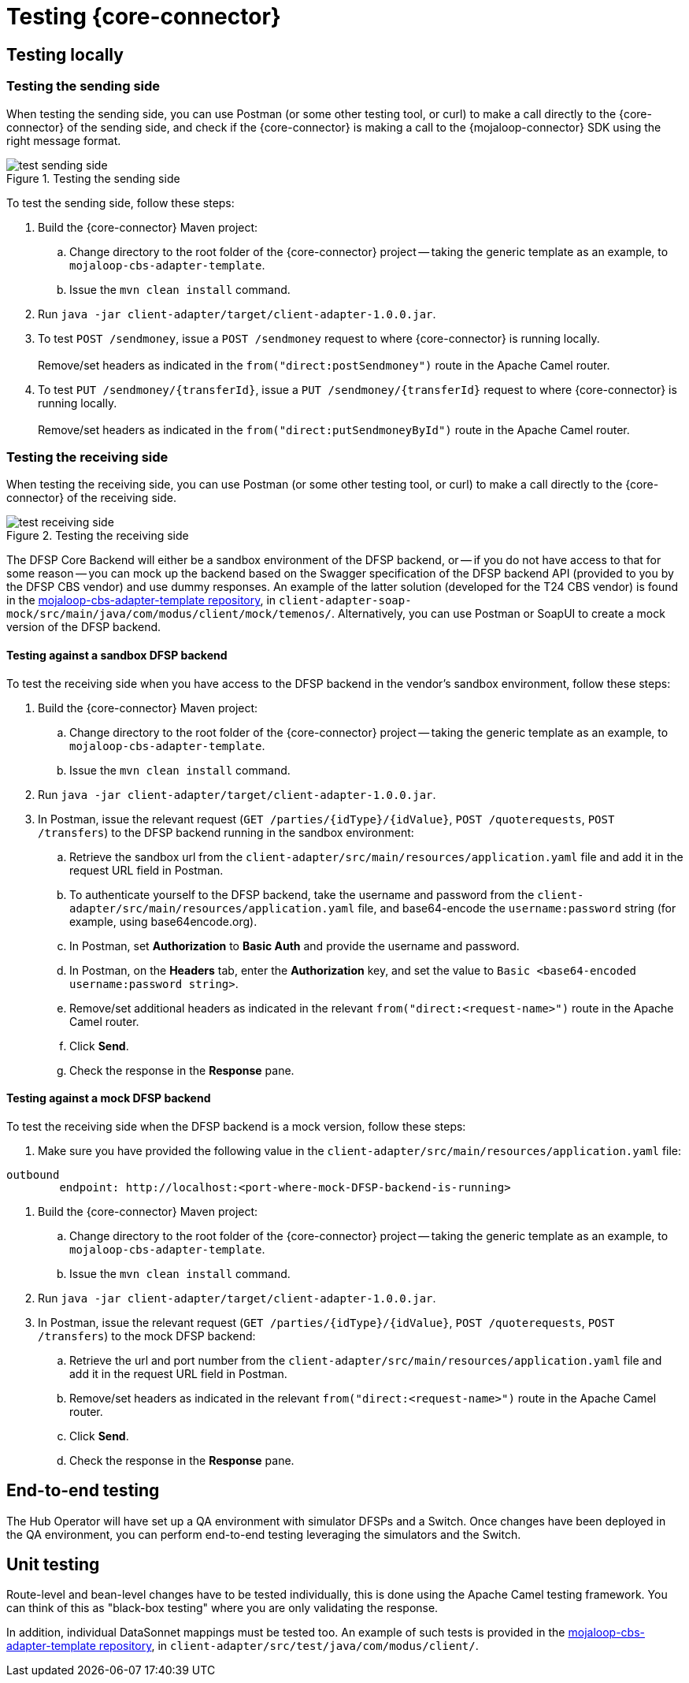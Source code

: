 = Testing {core-connector}

== Testing locally 

=== Testing the sending side

When testing the sending side, you can use Postman (or some other testing tool, or curl) to make a call directly to the {core-connector} of the sending side, and check if the {core-connector} is making a call to the {mojaloop-connector} SDK using the right message format. 

.Testing the sending side
image::test_sending_side.png[]

To test the sending side, follow these steps:

. Build the {core-connector} Maven project:
.. Change directory to the root folder of the {core-connector} project -- taking the generic template as an example, to `mojaloop-cbs-adapter-template`.
.. Issue the `mvn clean install` command.
. Run `java -jar client-adapter/target/client-adapter-1.0.0.jar`.
. To test `POST /sendmoney`, issue a `POST /sendmoney` request to where {core-connector} is running locally. +
 +
Remove/set headers as indicated in the `from("direct:postSendmoney")` route in the Apache Camel router.
. To test `PUT /sendmoney/{transferId}`, issue a `PUT /sendmoney/{transferId}` request to where {core-connector} is running locally. +
 +
Remove/set headers as indicated in the `from("direct:putSendmoneyById")` route in the Apache Camel router.

=== Testing the receiving side

When testing the receiving side, you can use Postman (or some other testing tool, or curl) to make a call directly to the {core-connector} of the receiving side. 

.Testing the receiving side
image::test_receiving_side.png[]

The DFSP Core Backend will either be a sandbox environment of the DFSP backend, or -- if you do not have access to that for some reason -- you can mock up the backend based on the Swagger specification of the DFSP backend API (provided to you by the DFSP CBS vendor) and use dummy responses. An example of the latter solution (developed for the T24 CBS vendor) is found in the https://github.com/modusintegration/mojaloop-cbs-adapter-template[mojaloop-cbs-adapter-template repository], in `client-adapter-soap-mock/src/main/java/com/modus/client/mock/temenos/`. Alternatively, you can use Postman or SoapUI to create a mock version of the DFSP backend.

==== Testing against a sandbox DFSP backend 

To test the receiving side when you have access to the DFSP backend in the vendor's sandbox environment, follow these steps:

. Build the {core-connector} Maven project:
.. Change directory to the root folder of the {core-connector} project -- taking the generic template as an example, to `mojaloop-cbs-adapter-template`.
.. Issue the `mvn clean install` command.
. Run `java -jar client-adapter/target/client-adapter-1.0.0.jar`.
. In Postman, issue the relevant request (`GET /parties/{idType}/{idValue}`, `POST /quoterequests`, `POST /transfers`) to the DFSP backend running in the sandbox environment:
.. Retrieve the sandbox url from the `client-adapter/src/main/resources/application.yaml` file and add it in the request URL field in Postman. +
.. To authenticate yourself to the DFSP backend, take the username and password from the `client-adapter/src/main/resources/application.yaml` file, and base64-encode the `username:password` string (for example, using base64encode.org).
.. In Postman, set *Authorization* to *Basic Auth* and provide the username and password.
.. In Postman, on the *Headers* tab, enter the *Authorization* key, and set the value to `Basic <base64-encoded username:password string>`.
.. Remove/set additional headers as indicated in the relevant `from("direct:<request-name>")` route in the Apache Camel router.
.. Click **Send**.
.. Check the response in the *Response* pane.

==== Testing against a mock DFSP backend

To test the receiving side when the DFSP backend is a mock version, follow these steps:

. Make sure you have provided the following value in the `client-adapter/src/main/resources/application.yaml` file: +
----
outbound
	endpoint: http://localhost:<port-where-mock-DFSP-backend-is-running>
----
. Build the {core-connector} Maven project:
.. Change directory to the root folder of the {core-connector} project -- taking the generic template as an example, to `mojaloop-cbs-adapter-template`.
.. Issue the `mvn clean install` command.
. Run `java -jar client-adapter/target/client-adapter-1.0.0.jar`.
. In Postman, issue the relevant request (`GET /parties/{idType}/{idValue}`, `POST /quoterequests`, `POST /transfers`) to the mock DFSP backend:
.. Retrieve the url and port number from the `client-adapter/src/main/resources/application.yaml` file and add it in the request URL field in Postman. +
.. Remove/set headers as indicated in the relevant `from("direct:<request-name>")` route in the Apache Camel router.
.. Click **Send**.
.. Check the response in the *Response* pane.

== End-to-end testing

The Hub Operator will have set up a QA environment with simulator DFSPs and a Switch. Once changes have been deployed in the QA environment, you can perform end-to-end testing leveraging the simulators and the Switch. 

== Unit testing

Route-level and bean-level changes have to be tested individually, this is done using the Apache Camel testing framework. You can think of this as "black-box testing" where you are only validating the response.

In addition, individual DataSonnet mappings must be tested too. An example of such tests is provided in the https://github.com/modusintegration/mojaloop-cbs-adapter-template[mojaloop-cbs-adapter-template repository], in `client-adapter/src/test/java/com/modus/client/`.